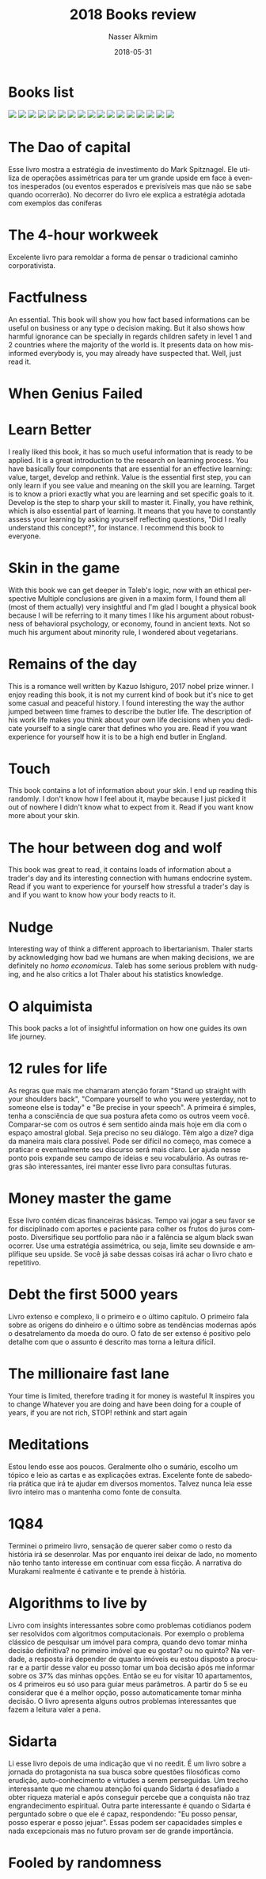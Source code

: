 #+TITLE:       2018 Books review
#+AUTHOR:      Nasser Alkmim
#+EMAIL:       nasser.alkmim@gmail.com
#+DATE:        2018-05-31
#+URI:         /notes/%y/%m/%d/2018-books-review
#+TAGS[]:        books
#+LANGUAGE:    en
#+OPTIONS:     H:3 num:nil toc:nil \n:nil ::t |:t ^:nil -:nil f:t *:t <:t
#+DESCRIPTION: books review 2018
#+toc: t
* Books list
#+begin_export html
<img src="https://images-na.ssl-images-amazon.com/images/I/51f0LFPzwAL._SL200_.jpg" style="display: revert; max-width: fit-content;">
<img src="https://images-na.ssl-images-amazon.com/images/I/41FdmYnaNuL._SL200_.jpg" style="display: revert; max-width: fit-content;">
<img src="https://images-na.ssl-images-amazon.com/images/I/41eOUSH5%2BTL._SL200_.jpg" style="display: revert; max-width: fit-content;">
<img src="https://images-na.ssl-images-amazon.com/images/I/81-cfmm7CML._SL200_.jpg" style="display: revert; max-width: fit-content;">
<img src="https://images-na.ssl-images-amazon.com/images/I/71Xl4odUUIL._SL200_.jpg" style="display: revert; max-width: fit-content;">
<img src="https://images-na.ssl-images-amazon.com/images/I/81x2aSRQqGL._SL200_.jpg" style="display: revert; max-width: fit-content;">
<img src="https://images-na.ssl-images-amazon.com/images/I/81E1geR07jL._SL200_.jpg" style="display: revert; max-width: fit-content;">
<img src="https://images-na.ssl-images-amazon.com/images/I/818B2wyHQ8L._SL200_.jpg" style="display: revert; max-width: fit-content;">
<img src="https://images-na.ssl-images-amazon.com/images/I/818qWkHcICL._SL200_.jpg" style="display: revert; max-width: fit-content;">
<img src="https://images-na.ssl-images-amazon.com/images/I/71weUhdIQoL._SL200_.jpg" style="display: revert; max-width: fit-content;">
<img src="https://images-na.ssl-images-amazon.com/images/I/81wjQh2YSnL._SL200_.jpg" style="display: revert; max-width: fit-content;">
<img src="https://images-na.ssl-images-amazon.com/images/I/71-G5rIIEML._SL200_.jpg" style="display: revert; max-width: fit-content;">
<img src="https://images-na.ssl-images-amazon.com/images/I/81hOJPopfXL._SL200_.jpg" style="display: revert; max-width: fit-content;">
<img src="https://images-na.ssl-images-amazon.com/images/I/81zoMCGPTOL._SL200_.jpg" style="display: revert; max-width: fit-content;">
<img src="https://images-na.ssl-images-amazon.com/images/I/516c6gUQLaL._SL200_.jpg" style="display: revert; max-width: fit-content;">
<img src="https://images-na.ssl-images-amazon.com/images/I/51CYeWfnWsL._SL200_.jpg" style="display: revert; max-width: fit-content;">
<img src="https://images-na.ssl-images-amazon.com/images/I/41iW9a%2BnyZL._SL200_.jpg" style="display: revert; max-width: fit-content;">
#+end_export
* The Dao of capital
Esse livro mostra a estratégia de investimento do Mark Spitznagel.
Ele utiliza de operações assimétricas para ter um grande upside em face à eventos inesperados (ou eventos esperados e previsíveis mas que não se sabe quando ocorrerão).
No decorrer do livro ele explica a estratégia adotada com exemplos das coníferas
* The 4-hour workweek
Excelente livro para remoldar a forma de pensar o tradicional caminho corporativista.
* Factfulness
An essential. 
This book will show you how fact based informations can be useful on business or any type o decision making.
But it also shows how harmful ignorance can be specially in regards children safety in level 1 and 2 countries where the majority of the world is.
It presents data on how misinformed everybody is, you may already have suspected that.
Well, just read it.
* When Genius Failed
* Learn Better
I really liked this book, it has so much useful information that is ready to be applied.
It is a great introduction to the research on learning process.
You have basically four components that are essential for an effective learning: value, target, develop and rethink.
Value is the essential first step, you can only learn if you see value and meaning on the skill you are learning.
Target is to know a priori exactly what you are learning and set specific goals to it.
Develop is the step to sharp your skill to master it.
Finally, you have rethink, which is also essential part of learning.
It means that you have to constantly assess your learning by asking yourself reflecting questions, "Did I really understand this concept?", for instance.
I recommend this book to everyone.
* Skin in the game
With this book we can get deeper in Taleb's logic, now with an ethical perspective
Multiple conclusions are  given in a maxim form, I found them all (most of them actually) very insightful and I'm glad I bought a physical book because I will be referring to it many times
I like his argument about robustness of behavioral psychology, or economy, found in ancient texts.
Not so much his argument about minority rule, I wondered about vegetarians.
* Remains of the day
This is a romance well written by Kazuo Ishiguro, 2017 nobel prize winner.
I enjoy reading this book, it is not my current kind of book but it's nice to get some casual and peaceful history.
I found interesting the way the author jumped between time frames to describe the butler life.
The description of his work life makes you think about your own life decisions when you dedicate yourself to a single carer that defines who you are.
Read if you want experience for yourself how it is to be a high end butler in England.
* Touch
This book contains a lot of information about your skin.
I end up reading this randomly.
I don't know how I feel about it, maybe because I just picked it out of nowhere I didn't know what to expect from it.
Read if you want know more about your skin.
* The hour between dog and wolf
This book was great to read, it contains loads of information about a trader's day and its interesting connection with humans endocrine system.
Read if you want to experience for yourself how stressful a trader's day is and if you want to know how your body reacts to it.
* Nudge
Interesting way of think a different approach to libertarianism.
Thaler starts by acknowledging how bad we humans are when making decisions, we are definitely no /homo economicus./
Taleb has some serious problem with nudging, and he also critics a lot Thaler about his statistics knowledge.
* O alquimista
This book packs a lot of insightful information on how one guides its own life journey.
* 12 rules for life
As regras que mais me chamaram atenção foram "Stand up straight with your shoulders back", "Compare yourself to who you were yesterday, not to someone else is today" e "Be precise in your speech".
A primeira é simples, tenha a consciência de que sua postura afeta como os outros veem você.
Comparar-se com os outros é sem sentido ainda mais hoje em dia com o espaço amostral global.
Seja preciso no seu diálogo. Têm algo a dize? diga da maneira mais clara possível.
Pode ser difícil no começo, mas comece a praticar e eventualmente seu discurso será mais claro.
Ler ajuda nesse ponto pois expande seu campo de ideias e seu vocabulário. 
As outras regras são interessantes, irei manter esse livro para consultas futuras.
* Money master the game
Esse livro contém dicas financeiras básicas.
Tempo vai jogar a seu favor se for disciplinado com aportes e paciente para colher os frutos do juros composto.
Diversifique seu portfolio para não ir a falência se algum black swan ocorrer.
Use uma estratégia assimétrica, ou seja, limite seu downside e amplifique seu upside.
Se você já sabe dessas coisas irá achar o livro chato e repetitivo.
* Debt the first 5000 years
Livro extenso e complexo, li o primeiro e o último capítulo.
O primeiro fala sobre as origens do dinheiro e o último sobre as tendências modernas após o desatrelamento da moeda do ouro.
O fato de ser extenso é positivo pelo detalhe com que o assunto é descrito mas torna a leitura difícil.
* The millionaire fast lane
Your time is limited, therefore trading it for money is wasteful
It inspires you to change
Whatever you are doing and have been doing for a couple of years, if you are not rich, STOP! rethink and start again
* Meditations
Estou lendo esse aos poucos.
Geralmente olho o sumário, escolho um tópico e leio as cartas e as explicações extras.
Excelente fonte de sabedoria prática que irá te ajudar em diversos momentos.
Talvez nunca leia esse livro inteiro mas o mantenha como fonte de consulta.
* 1Q84
Terminei o primeiro livro, sensação de querer saber como o resto da história irá se desenrolar.
Mas por enquanto irei deixar de lado, no momento não tenho tanto interesse em continuar com essa ficção.
A narrativa do Murakami realmente é cativante e te prende à história.
* Algorithms to live by
Livro com insights interessantes sobre como problemas cotidianos podem ser resolvidos com algoritmos computacionais.
Por exemplo o problema clássico de pesquisar um imóvel para compra, quando devo tomar minha decisão definitiva? no primeiro imóvel que eu gostar? ou no quinto?
Na verdade, a resposta irá depender de quanto imóveis eu estou disposto a procurar e a partir desse valor eu posso tomar um boa decisão após me informar sobre os 37% das minhas opções.
Então se eu for visitar 10 apartamentos, os 4 primeiros eu só uso para guiar meus parâmetros.
A partir do 5 se eu considerar que é a melhor opção, posso automaticamente tomar minha decisão.
O livro apresenta alguns outros problemas interessantes que fazem a leitura valer a pena.
* Sidarta
Li esse livro depois de uma indicação que vi no reedit.
É um livro sobre a jornada do protagonista na sua busca sobre questões filosóficas como erudição, auto-conhecimento e virtudes a serem perseguidas.
Um trecho interessante que me chamou atenção foi quando Sidarta é desafiado a obter riqueza material e após conseguir percebe que a conquista não traz engrandecimento espiritual.
Outra parte interessante é quando o Sidarta é perguntado sobre o que ele é capaz, respondendo: "Eu posso pensar, posso esperar e posso jejuar".
Essas podem ser capacidades simples e nada excepcionais mas no futuro provam ser de grande importância. 
* Fooled by randomness
